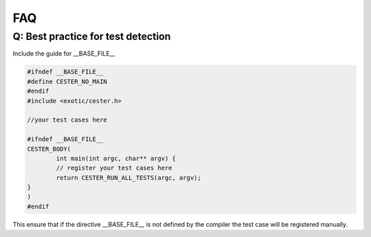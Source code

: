 
.. index::
	single: faq

FAQ
=========

Q: Best practice for test detection
---------------------------------------

Include the guide for __BASE_FILE__ 

.. code:: c

	#ifndef __BASE_FILE__
	#define CESTER_NO_MAIN
	#endif
	#include <exotic/cester.h>

	//your test cases here

	#ifndef __BASE_FILE__
	CESTER_BODY(
		int main(int argc, char** argv) {
		// register your test cases here 
		return CESTER_RUN_ALL_TESTS(argc, argv);
	}
	)
	#endif

This ensure that if the directive __BASE_FILE__ is not defined by the compiler the test case will be registered 
manually.